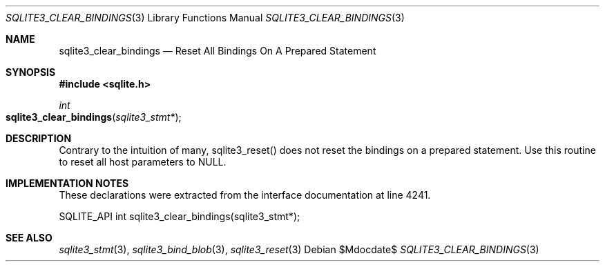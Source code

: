 .Dd $Mdocdate$
.Dt SQLITE3_CLEAR_BINDINGS 3
.Os
.Sh NAME
.Nm sqlite3_clear_bindings
.Nd Reset All Bindings On A Prepared Statement
.Sh SYNOPSIS
.In sqlite.h
.Ft int
.Fo sqlite3_clear_bindings
.Fa "sqlite3_stmt*"
.Fc
.Sh DESCRIPTION
Contrary to the intuition of many, sqlite3_reset() does
not reset the bindings on a prepared statement.
Use this routine to reset all host parameters to NULL.
.Sh IMPLEMENTATION NOTES
These declarations were extracted from the
interface documentation at line 4241.
.Bd -literal
SQLITE_API int sqlite3_clear_bindings(sqlite3_stmt*);
.Ed
.Sh SEE ALSO
.Xr sqlite3_stmt 3 ,
.Xr sqlite3_bind_blob 3 ,
.Xr sqlite3_reset 3
